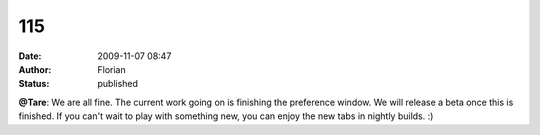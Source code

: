 115
###
:date: 2009-11-07 08:47
:author: Florian
:status: published

**@Tare**: We are all fine. The current work going on is finishing the preference window. We will release a beta once this is finished. If you can't wait to play with something new, you can enjoy the new tabs in nightly builds. :)
